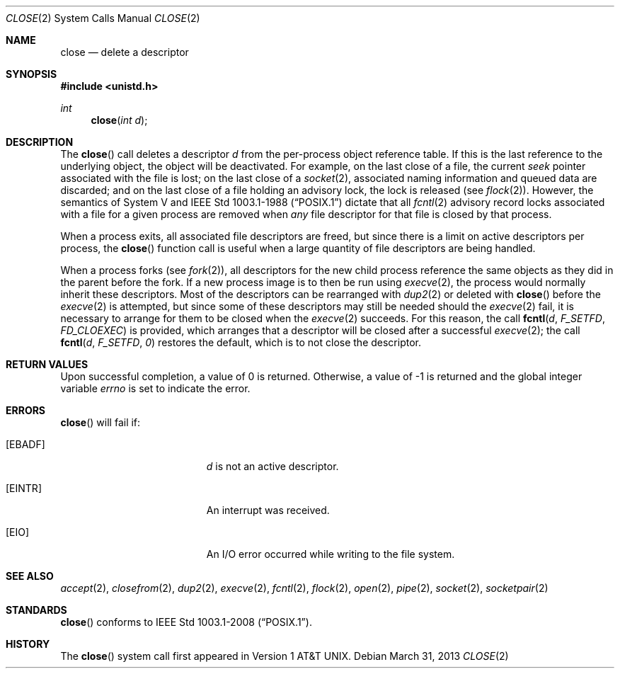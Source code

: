 .\"	$OpenBSD: close.2,v 1.16 2013/03/31 08:34:27 guenther Exp $
.\"	$NetBSD: close.2,v 1.5 1995/02/27 12:32:14 cgd Exp $
.\"
.\" Copyright (c) 1980, 1991, 1993, 1994
.\"	The Regents of the University of California.  All rights reserved.
.\"
.\" Redistribution and use in source and binary forms, with or without
.\" modification, are permitted provided that the following conditions
.\" are met:
.\" 1. Redistributions of source code must retain the above copyright
.\"    notice, this list of conditions and the following disclaimer.
.\" 2. Redistributions in binary form must reproduce the above copyright
.\"    notice, this list of conditions and the following disclaimer in the
.\"    documentation and/or other materials provided with the distribution.
.\" 3. Neither the name of the University nor the names of its contributors
.\"    may be used to endorse or promote products derived from this software
.\"    without specific prior written permission.
.\"
.\" THIS SOFTWARE IS PROVIDED BY THE REGENTS AND CONTRIBUTORS ``AS IS'' AND
.\" ANY EXPRESS OR IMPLIED WARRANTIES, INCLUDING, BUT NOT LIMITED TO, THE
.\" IMPLIED WARRANTIES OF MERCHANTABILITY AND FITNESS FOR A PARTICULAR PURPOSE
.\" ARE DISCLAIMED.  IN NO EVENT SHALL THE REGENTS OR CONTRIBUTORS BE LIABLE
.\" FOR ANY DIRECT, INDIRECT, INCIDENTAL, SPECIAL, EXEMPLARY, OR CONSEQUENTIAL
.\" DAMAGES (INCLUDING, BUT NOT LIMITED TO, PROCUREMENT OF SUBSTITUTE GOODS
.\" OR SERVICES; LOSS OF USE, DATA, OR PROFITS; OR BUSINESS INTERRUPTION)
.\" HOWEVER CAUSED AND ON ANY THEORY OF LIABILITY, WHETHER IN CONTRACT, STRICT
.\" LIABILITY, OR TORT (INCLUDING NEGLIGENCE OR OTHERWISE) ARISING IN ANY WAY
.\" OUT OF THE USE OF THIS SOFTWARE, EVEN IF ADVISED OF THE POSSIBILITY OF
.\" SUCH DAMAGE.
.\"
.\"     @(#)close.2	8.2 (Berkeley) 4/19/94
.\"
.Dd $Mdocdate: March 31 2013 $
.Dt CLOSE 2
.Os
.Sh NAME
.Nm close
.Nd delete a descriptor
.Sh SYNOPSIS
.In unistd.h
.Ft int
.Fn close "int d"
.Sh DESCRIPTION
The
.Fn close
call deletes a descriptor
.Fa d
from the per-process object
reference table.
If this is the last reference to the underlying object, the
object will be deactivated.
For example, on the last close of a file,
the current
.Em seek
pointer associated with the file is lost;
on the last close of a
.Xr socket 2 ,
associated naming information and queued data are discarded;
and on the last close of a file holding an advisory lock,
the lock is released (see
.Xr flock 2 ) .
However, the semantics of System V and
.St -p1003.1-88
dictate that all
.Xr fcntl 2
advisory record locks associated with a file for a given process
are removed when
.Em any
file descriptor for that file is closed by that process.
.Pp
When a process exits,
all associated file descriptors are freed, but since there is
a limit on active descriptors per process, the
.Fn close
function call
is useful when a large quantity of file descriptors are being handled.
.Pp
When a process forks (see
.Xr fork 2 ) ,
all descriptors for the new child process reference the same
objects as they did in the parent before the fork.
If a new process image is to then be run using
.Xr execve 2 ,
the process would normally inherit these descriptors.
Most of the descriptors can be rearranged with
.Xr dup2 2
or deleted with
.Fn close
before the
.Xr execve 2
is attempted, but since some of these descriptors may still
be needed should the
.Xr execve 2
fail, it is necessary to arrange for them
to be closed when the
.Xr execve 2
succeeds.
For this reason, the call
.Fn fcntl d F_SETFD FD_CLOEXEC
is provided,
which arranges that a descriptor will be closed after a successful
.Xr execve 2 ;
the call
.Fn fcntl d F_SETFD 0
restores the default,
which is to not close the descriptor.
.Sh RETURN VALUES
Upon successful completion, a value of 0 is returned.
Otherwise, a value of \-1 is returned and the global integer variable
.Va errno
is set to indicate the error.
.Sh ERRORS
.Fn close
will fail if:
.Bl -tag -width Er
.It Bq Er EBADF
.Fa d
is not an active descriptor.
.It Bq Er EINTR
An interrupt was received.
.It Bq Er EIO
An I/O error occurred while writing to the file system.
.El
.Sh SEE ALSO
.Xr accept 2 ,
.Xr closefrom 2 ,
.Xr dup2 2 ,
.Xr execve 2 ,
.Xr fcntl 2 ,
.Xr flock 2 ,
.Xr open 2 ,
.Xr pipe 2 ,
.Xr socket 2 ,
.Xr socketpair 2
.Sh STANDARDS
.Fn close
conforms to
.St -p1003.1-2008 .
.Sh HISTORY
The
.Fn close
system call first appeared in
.At v1 .
